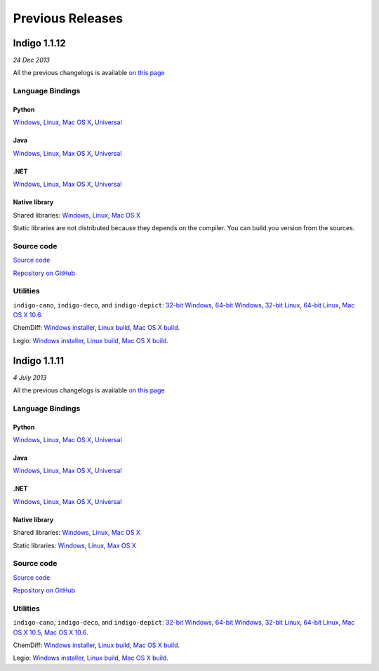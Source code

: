 Previous Releases
=================


Indigo 1.1.12
-------------

*24 Dec 2013*

All the previous changelogs is available `on this
page <../../indigo/release-notes/1.1.x/indigo-1.1.x.html>`__

Language Bindings
~~~~~~~~~~~~~~~~~

Python
^^^^^^

`Windows <http://www.epam.com/content/dam/epam/open-source/library/indigo-1.1.12/indigo-python-1.1.12-win.zip>`__,
`Linux <http://www.epam.com/content/dam/epam/open-source/library/indigo-1.1.12/indigo-python-1.1.12-linux.zip>`__,
`Mac OS
X <http://www.epam.com/content/dam/epam/open-source/library/indigo-1.1.12/indigo-python-1.1.12-mac.zip>`__,
`Universal <http://www.epam.com/content/dam/epam/open-source/library/indigo-1.1.12/indigo-python-1.1.12-universal.zip>`__

Java
^^^^

`Windows <http://www.epam.com/content/dam/epam/open-source/library/indigo-1.1.12/indigo-java-1.1.12-win.zip>`__,
`Linux <http://www.epam.com/content/dam/epam/open-source/library/indigo-1.1.12/indigo-java-1.1.12-linux.zip>`__,
`Max OS
X <http://www.epam.com/content/dam/epam/open-source/library/indigo-1.1.12/indigo-java-1.1.12-mac.zip>`__,
`Universal <http://www.epam.com/content/dam/epam/open-source/library/indigo-1.1.12/indigo-java-1.1.12-universal.zip>`__

.NET
^^^^

`Windows <http://www.epam.com/content/dam/epam/open-source/library/indigo-1.1.12/indigo-dotnet-1.1.12-win.zip>`__,
`Linux <http://www.epam.com/content/dam/epam/open-source/library/indigo-1.1.12/indigo-dotnet-1.1.12-linux.zip>`__,
`Max OS
X <http://www.epam.com/content/dam/epam/open-source/library/indigo-1.1.12/indigo-dotnet-1.1.12-mac.zip>`__,
`Universal <http://www.epam.com/content/dam/epam/open-source/library/indigo-1.1.12/indigo-dotnet-1.1.12-universal.zip>`__

Native library
^^^^^^^^^^^^^^

Shared libraries:
`Windows <http://www.epam.com/content/dam/epam/open-source/library/indigo-1.1.12/indigo-libs-1.1.12-win-shared.zip>`__,
`Linux <http://www.epam.com/content/dam/epam/open-source/library/indigo-1.1.12/indigo-libs-1.1.12-linux-shared.zip>`__,
`Mac OS
X <http://www.epam.com/content/dam/epam/open-source/library/indigo-1.1.12/indigo-libs-1.1.12-mac-shared.zip>`__

Static libraries are not distributed because they depends on the
compiler. You can build you version from the sources.

Source code
~~~~~~~~~~~

`Source
code <http://www.epam.com/content/dam/epam/open-source/library/indigo-1.1.12/indigo-1.1.12-src.zip>`__

`Repository on GitHub <http://github.com/ggasoftware/indigo>`__

Utilities
~~~~~~~~~

``indigo-cano``, ``indigo-deco``, and ``indigo-depict``: `32-bit
Windows <http://www.epam.com/content/dam/epam/open-source/library/indigo-1.1.12/indigo-utils-1.1.12-win32.zip>`__,
`64-bit
Windows <http://www.epam.com/content/dam/epam/open-source/library/indigo-1.1.12/indigo-utils-1.1.12-win64.zip>`__,
`32-bit
Linux <http://www.epam.com/content/dam/epam/open-source/library/indigo-1.1.12/indigo-utils-1.1.12-linux32.zip>`__,
`64-bit
Linux <http://www.epam.com/content/dam/epam/open-source/library/indigo-1.1.12/indigo-utils-1.1.12-linux64.zip>`__,
`Mac OS X
10.6 <http://www.epam.com/content/dam/epam/open-source/library/indigo-1.1.12/indigo-utils-1.1.12-mac10.6.zip>`__.

ChemDiff: `Windows
installer <http://www.epam.com/content/dam/epam/open-source/library/indigo-1.1.12/chemdiff-1.1.12-installer.exe>`__,
`Linux
build <http://www.epam.com/content/dam/epam/open-source/library/indigo-1.1.12/chemdiff-1.1.12-linux.zip>`__,
`Mac OS X
build <http://www.epam.com/content/dam/epam/open-source/library/indigo-1.1.12/chemdiff-1.1.12-mac.zip>`__.

Legio: `Windows
installer <http://www.epam.com/content/dam/epam/open-source/library/indigo-1.1.12/legio-1.1.12-installer.exe>`__,
`Linux
build <http://www.epam.com/content/dam/epam/open-source/library/indigo-1.1.12/legio-1.1.12-linux.zip>`__,
`Mac OS X
build <http://www.epam.com/content/dam/epam/open-source/library/indigo-1.1.12/legio-1.1.12-mac.zip>`__.




Indigo 1.1.11
-------------

*4 July 2013*


All the previous changelogs is available `on this
page <../../indigo/release-notes/1.1.x/indigo-1.1.x.html>`__

Language Bindings
~~~~~~~~~~~~~~~~~

Python
^^^^^^

`Windows <http://www.epam.com/content/dam/epam/open-source/library/indigo-1.1.11/indigo-python-1.1.11-win.zip>`__,
`Linux <http://www.epam.com/content/dam/epam/open-source/library/indigo-1.1.11/indigo-python-1.1.11-linux.zip>`__,
`Mac OS
X <http://www.epam.com/content/dam/epam/open-source/library/indigo-1.1.11/indigo-python-1.1.11-mac.zip>`__,
`Universal <http://www.epam.com/content/dam/epam/open-source/library/indigo-1.1.11/indigo-python-1.1.11-universal.zip>`__

Java
^^^^

`Windows <http://www.epam.com/content/dam/epam/open-source/library/indigo-1.1.11/indigo-java-1.1.11-win.zip>`__,
`Linux <http://www.epam.com/content/dam/epam/open-source/library/indigo-1.1.11/indigo-java-1.1.11-linux.zip>`__,
`Max OS
X <http://www.epam.com/content/dam/epam/open-source/library/indigo-1.1.11/indigo-java-1.1.11-mac.zip>`__,
`Universal <http://www.epam.com/content/dam/epam/open-source/library/indigo-1.1.11/indigo-java-1.1.11-universal.zip>`__

.NET
^^^^

`Windows <http://www.epam.com/content/dam/epam/open-source/library/indigo-1.1.11/indigo-dotnet-1.1.11-win.zip>`__,
`Linux <http://www.epam.com/content/dam/epam/open-source/library/indigo-1.1.11/indigo-dotnet-1.1.11-linux.zip>`__,
`Max OS
X <http://www.epam.com/content/dam/epam/open-source/library/indigo-1.1.11/indigo-dotnet-1.1.11-mac.zip>`__,
`Universal <http://www.epam.com/content/dam/epam/open-source/library/indigo-1.1.11/indigo-dotnet-1.1.11-universal.zip>`__

Native library
^^^^^^^^^^^^^^

Shared libraries:
`Windows <http://www.epam.com/content/dam/epam/open-source/library/indigo-1.1.11/indigo-libs-1.1.11-win-shared.zip>`__,
`Linux <http://www.epam.com/content/dam/epam/open-source/library/indigo-1.1.11/indigo-libs-1.1.11-linux-shared.zip>`__,
`Mac OS
X <http://www.epam.com/content/dam/epam/open-source/library/indigo-1.1.11/indigo-libs-1.1.11-mac-shared.zip>`__

Static libraries:
`Windows <http://www.epam.com/content/dam/epam/open-source/library/indigo-1.1.11/indigo-libs-1.1.11-win-static.zip>`__,
`Linux <http://www.epam.com/content/dam/epam/open-source/library/indigo-1.1.11/indigo-libs-1.1.11-linux-static.zip>`__,
`Max OS
X <http://www.epam.com/content/dam/epam/open-source/library/indigo-1.1.11/indigo-libs-1.1.11-mac-static.zip>`__

Source code
~~~~~~~~~~~

`Source
code <http://www.epam.com/content/dam/epam/open-source/library/indigo-1.1.11/indigo-1.1.11-src.zip>`__

`Repository on GitHub <http://github.com/ggasoftware/indigo>`__

Utilities
~~~~~~~~~

``indigo-cano``, ``indigo-deco``, and ``indigo-depict``: `32-bit
Windows <http://www.epam.com/content/dam/epam/open-source/library/indigo-1.1.11/indigo-utils-1.1.11-win32.zip>`__,
`64-bit
Windows <http://www.epam.com/content/dam/epam/open-source/library/indigo-1.1.11/indigo-utils-1.1.11-win64.zip>`__,
`32-bit
Linux <http://www.epam.com/content/dam/epam/open-source/library/indigo-1.1.11/indigo-utils-1.1.11-linux32.zip>`__,
`64-bit
Linux <http://www.epam.com/content/dam/epam/open-source/library/indigo-1.1.11/indigo-utils-1.1.11-linux64.zip>`__,
`Mac OS X
10.5 <http://www.epam.com/content/dam/epam/open-source/library/indigo-1.1.11/indigo-utils-1.1.11-mac10.5.zip>`__,
`Mac OS X
10.6 <http://www.epam.com/content/dam/epam/open-source/library/indigo-1.1.11/indigo-utils-1.1.11-mac10.6.zip>`__.

ChemDiff: `Windows
installer <http://www.epam.com/content/dam/epam/open-source/library/indigo-1.1.11/chemdiff-1.1.11-installer.exe>`__,
`Linux
build <http://www.epam.com/content/dam/epam/open-source/library/indigo-1.1.11/chemdiff-1.1.11-linux.zip>`__,
`Mac OS X
build <http://www.epam.com/content/dam/epam/open-source/library/indigo-1.1.11/chemdiff-1.1.11-mac.zip>`__.

Legio: `Windows
installer <http://www.epam.com/content/dam/epam/open-source/library/indigo-1.1.11/legio-1.1.11-installer.exe>`__,
`Linux
build <http://www.epam.com/content/dam/epam/open-source/library/indigo-1.1.11/legio-1.1.11-linux.zip>`__,
`Mac OS X
build <http://www.epam.com/content/dam/epam/open-source/library/indigo-1.1.11/legio-1.1.11-mac.zip>`__.
